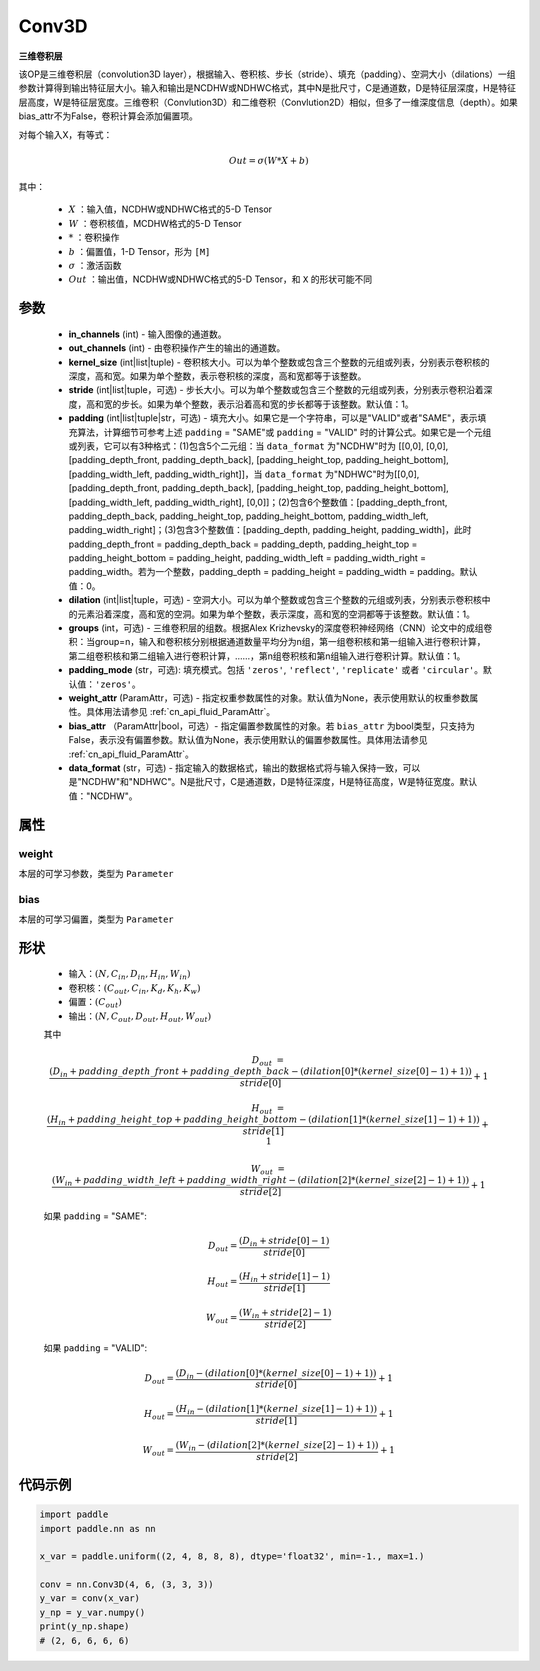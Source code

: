 .. _cn_api_paddle_nn_Conv3D:

Conv3D
-------------------------------

.. py:class:: paddle.nn.Conv3D(in_channels, out_channels, kernel_size, stride=1, padding=0, dilation=1, groups=1, padding_mode='zeros', weight_attr=None, bias_attr=None, data_format="NCDHW")



**三维卷积层**

该OP是三维卷积层（convolution3D layer），根据输入、卷积核、步长（stride）、填充（padding）、空洞大小（dilations）一组参数计算得到输出特征层大小。输入和输出是NCDHW或NDHWC格式，其中N是批尺寸，C是通道数，D是特征层深度，H是特征层高度，W是特征层宽度。三维卷积（Convlution3D）和二维卷积（Convlution2D）相似，但多了一维深度信息（depth）。如果bias_attr不为False，卷积计算会添加偏置项。

对每个输入X，有等式：

.. math::

    Out = \sigma \left ( W * X + b \right )

其中：

    - :math:`X` ：输入值，NCDHW或NDHWC格式的5-D Tensor
    - :math:`W` ：卷积核值，MCDHW格式的5-D Tensor
    - :math:`*` ：卷积操作
    - :math:`b` ：偏置值，1-D Tensor，形为 ``[M]``
    - :math:`\sigma` ：激活函数
    - :math:`Out` ：输出值，NCDHW或NDHWC格式的5-D Tensor，和 ``X`` 的形状可能不同

参数
::::::::::::

    - **in_channels** (int) - 输入图像的通道数。
    - **out_channels** (int) - 由卷积操作产生的输出的通道数。
    - **kernel_size** (int|list|tuple) - 卷积核大小。可以为单个整数或包含三个整数的元组或列表，分别表示卷积核的深度，高和宽。如果为单个整数，表示卷积核的深度，高和宽都等于该整数。
    - **stride** (int|list|tuple，可选) - 步长大小。可以为单个整数或包含三个整数的元组或列表，分别表示卷积沿着深度，高和宽的步长。如果为单个整数，表示沿着高和宽的步长都等于该整数。默认值：1。
    - **padding** (int|list|tuple|str，可选) - 填充大小。如果它是一个字符串，可以是"VALID"或者"SAME"，表示填充算法，计算细节可参考上述 ``padding`` = "SAME"或  ``padding`` = "VALID" 时的计算公式。如果它是一个元组或列表，它可以有3种格式：(1)包含5个二元组：当 ``data_format`` 为"NCDHW"时为 [[0,0], [0,0], [padding_depth_front, padding_depth_back], [padding_height_top, padding_height_bottom], [padding_width_left, padding_width_right]]，当 ``data_format`` 为"NDHWC"时为[[0,0], [padding_depth_front, padding_depth_back], [padding_height_top, padding_height_bottom], [padding_width_left, padding_width_right], [0,0]]；(2)包含6个整数值：[padding_depth_front, padding_depth_back, padding_height_top, padding_height_bottom, padding_width_left, padding_width_right]；(3)包含3个整数值：[padding_depth, padding_height, padding_width]，此时 padding_depth_front = padding_depth_back = padding_depth, padding_height_top = padding_height_bottom = padding_height, padding_width_left = padding_width_right = padding_width。若为一个整数，padding_depth = padding_height = padding_width = padding。默认值：0。
    - **dilation** (int|list|tuple，可选) - 空洞大小。可以为单个整数或包含三个整数的元组或列表，分别表示卷积核中的元素沿着深度，高和宽的空洞。如果为单个整数，表示深度，高和宽的空洞都等于该整数。默认值：1。
    - **groups** (int，可选) - 三维卷积层的组数。根据Alex Krizhevsky的深度卷积神经网络（CNN）论文中的成组卷积：当group=n，输入和卷积核分别根据通道数量平均分为n组，第一组卷积核和第一组输入进行卷积计算，第二组卷积核和第二组输入进行卷积计算，……，第n组卷积核和第n组输入进行卷积计算。默认值：1。
    - **padding_mode** (str，可选): 填充模式。包括 ``'zeros'``, ``'reflect'``, ``'replicate'`` 或者 ``'circular'``。默认值：``'zeros'``。
    - **weight_attr** (ParamAttr，可选) - 指定权重参数属性的对象。默认值为None，表示使用默认的权重参数属性。具体用法请参见  :ref:`cn_api_fluid_ParamAttr`。
    - **bias_attr** （ParamAttr|bool，可选）- 指定偏置参数属性的对象。若 ``bias_attr`` 为bool类型，只支持为False，表示没有偏置参数。默认值为None，表示使用默认的偏置参数属性。具体用法请参见  :ref:`cn_api_fluid_ParamAttr`。
    - **data_format** (str，可选) - 指定输入的数据格式，输出的数据格式将与输入保持一致，可以是"NCDHW"和"NDHWC"。N是批尺寸，C是通道数，D是特征深度，H是特征高度，W是特征宽度。默认值："NCDHW"。


属性
::::::::::::

weight
'''''''''
本层的可学习参数，类型为 ``Parameter``

bias
'''''''''
本层的可学习偏置，类型为 ``Parameter``
    
形状
::::::::::::

    - 输入：:math:`(N, C_{in}, D_{in}, H_{in}, W_{in})`
    - 卷积核：:math:`(C_{out}, C_{in}, K_{d}, K_{h}, K_{w})`
    - 偏置：:math:`(C_{out})`
    - 输出：:math:`(N, C_{out}, D_{out}, H_{out}, W_{out})`

    其中

    .. math::

        D_{out} &= \frac{\left ( D_{in} + padding\_depth\_front + padding\_depth\_back-\left ( dilation[0]*\left ( kernel\_size[0]-1 \right )+1 \right ) \right )}{stride[0]}+1

        H_{out} &= \frac{\left ( H_{in} + padding\_height\_top + padding\_height\_bottom-\left ( dilation[1]*\left ( kernel\_size[1]-1 \right )+1 \right ) \right )}{stride[1]}+1

        W_{out} &= \frac{\left ( W_{in} + padding\_width\_left + padding\_width\_right -\left ( dilation[2]*\left ( kernel\_size[2]-1 \right )+1 \right ) \right )}{stride[2]}+1

    如果 ``padding`` = "SAME":

    .. math::
        D_{out} = \frac{(D_{in} + stride[0] - 1)}{stride[0]}

        H_{out} = \frac{(H_{in} + stride[1] - 1)}{stride[1]}

        W_{out} = \frac{(W_{in} + stride[2] - 1)}{stride[2]}

    如果 ``padding`` = "VALID":

    .. math::
        D_{out} = \frac{\left ( D_{in} -\left ( dilation[0]*\left ( kernel\_size[0]-1 \right )+1 \right ) \right )}{stride[0]}+1

        H_{out} = \frac{\left ( H_{in} -\left ( dilation[1]*\left ( kernel\_size[1]-1 \right )+1 \right ) \right )}{stride[1]}+1

        W_{out} = \frac{\left ( W_{in} -\left ( dilation[2]*\left ( kernel\_size[2]-1 \right )+1 \right ) \right )}{stride[2]}+1


代码示例
::::::::::::

.. code-block:: python

   import paddle
   import paddle.nn as nn

   x_var = paddle.uniform((2, 4, 8, 8, 8), dtype='float32', min=-1., max=1.)

   conv = nn.Conv3D(4, 6, (3, 3, 3))
   y_var = conv(x_var)
   y_np = y_var.numpy()
   print(y_np.shape)
   # (2, 6, 6, 6, 6)

